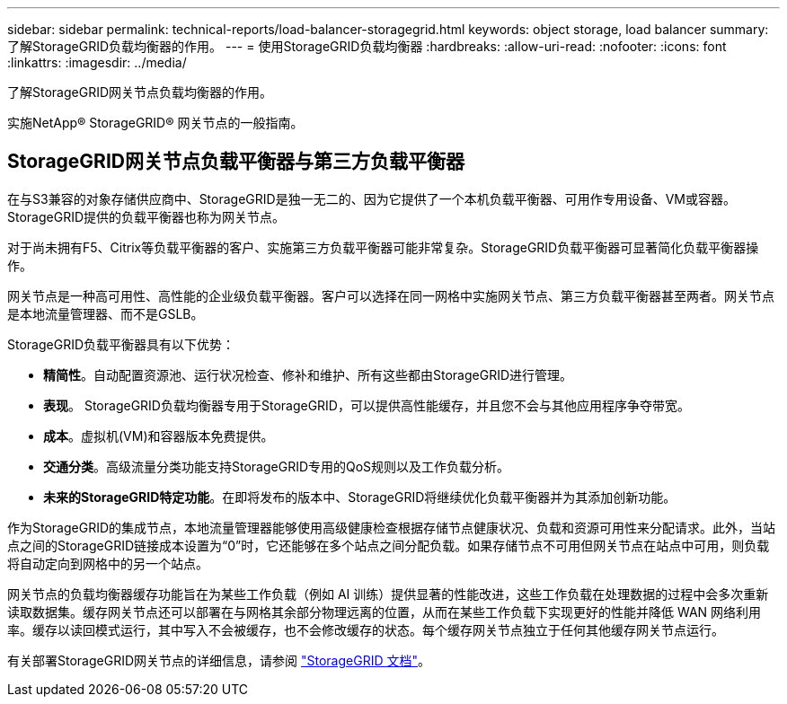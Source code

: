 ---
sidebar: sidebar 
permalink: technical-reports/load-balancer-storagegrid.html 
keywords: object storage, load balancer 
summary: 了解StorageGRID负载均衡器的作用。 
---
= 使用StorageGRID负载均衡器
:hardbreaks:
:allow-uri-read: 
:nofooter: 
:icons: font
:linkattrs: 
:imagesdir: ../media/


[role="lead"]
了解StorageGRID网关节点负载均衡器的作用。

实施NetApp® StorageGRID® 网关节点的一般指南。



== StorageGRID网关节点负载平衡器与第三方负载平衡器

在与S3兼容的对象存储供应商中、StorageGRID是独一无二的、因为它提供了一个本机负载平衡器、可用作专用设备、VM或容器。StorageGRID提供的负载平衡器也称为网关节点。

对于尚未拥有F5、Citrix等负载平衡器的客户、实施第三方负载平衡器可能非常复杂。StorageGRID负载平衡器可显著简化负载平衡器操作。

网关节点是一种高可用性、高性能的企业级负载平衡器。客户可以选择在同一网格中实施网关节点、第三方负载平衡器甚至两者。网关节点是本地流量管理器、而不是GSLB。

StorageGRID负载平衡器具有以下优势：

* *精简性*。自动配置资源池、运行状况检查、修补和维护、所有这些都由StorageGRID进行管理。
* *表现*。  StorageGRID负载均衡器专用于StorageGRID，可以提供高性能缓存，并且您不会与其他应用程序争夺带宽。
* *成本*。虚拟机(VM)和容器版本免费提供。
* *交通分类*。高级流量分类功能支持StorageGRID专用的QoS规则以及工作负载分析。
* *未来的StorageGRID特定功能*。在即将发布的版本中、StorageGRID将继续优化负载平衡器并为其添加创新功能。


作为StorageGRID的集成节点，本地流量管理器能够使用高级健康检查根据存储节点健康状况、负载和资源可用性来分配请求。此外，当站点之间的StorageGRID链接成本设置为“0”时，它还能够在多个站点之间分配负载。如果存储节点不可用但网关节点在站点中可用，则负载将自动定向到网格中的另一个站点。

网关节点的负载均衡器缓存功能旨在为某些工作负载（例如 AI 训练）提供显著的性能改进，这些工作负载在处理数据的过程中会多次重新读取数据集。缓存网关节点还可以部署在与网格其余部分物理远离的位置，从而在某些工作负载下实现更好的性能并降低 WAN 网络利用率。缓存以读回模式运行，其中写入不会被缓存，也不会修改缓存的状态。每个缓存网关节点独立于任何其他缓存网关节点运行。

有关部署StorageGRID网关节点的详细信息，请参阅 https://docs.netapp.com/us-en/storagegrid/["StorageGRID 文档"^]。
